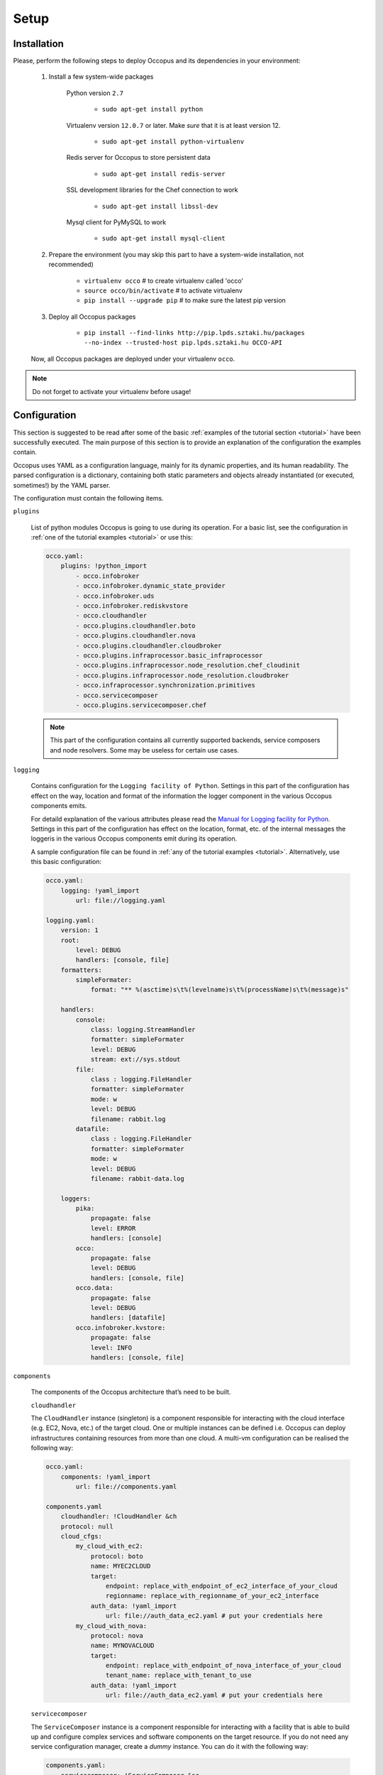 .. _installation:

Setup
=====

Installation
------------

Please, perform the following steps to deploy Occopus and its dependencies in your environment:

    #. Install a few system-wide packages

        Python version ``2.7``

         * ``sudo apt-get install python``

        Virtualenv version ``12.0.7`` or later. Make *sure* that it is at least version 12. 

         * ``sudo apt-get install python-virtualenv``

        Redis server for Occopus to store persistent data

         * ``sudo apt-get install redis-server``

        SSL development libraries for the Chef connection to work

         * ``sudo apt-get install libssl-dev``

        Mysql client for PyMySQL to work

         * ``sudo apt-get install mysql-client``

    #. Prepare the environment (you may skip this part to have a system-wide installation, not recommended)

         * ``virtualenv occo``            # to create virtualenv called 'occo'
         * ``source occo/bin/activate``   # to activate virtualenv
         * ``pip install --upgrade pip``  # to make sure the latest pip version

    #. Deploy all Occopus packages

         * ``pip install --find-links http://pip.lpds.sztaki.hu/packages --no-index --trusted-host pip.lpds.sztaki.hu OCCO-API``
        
    Now, all Occopus packages are deployed under your virtualenv ``occo``. 

.. note::

   Do not forget to activate your virtualenv before usage!

Configuration
-------------

This section is suggested to be read after some of the basic :ref:`examples of the tutorial section <tutorial>` have been successfully executed. The main purpose of this section is to provide an explanation of the configuration the examples contain.

Occopus uses YAML as a configuration language, mainly for its dynamic properties, and its human readability. The parsed configuration is a dictionary, containing both static parameters and objects already instantiated (or executed, sometimes!) by the YAML parser.

The configuration must contain the following items.

``plugins``

    List of python modules Occopus is going to use during its operation. For a basic list, see the configuration in :ref:`one of the tutorial examples <tutorial>` or use this:

    .. code::

        occo.yaml:
            plugins: !python_import
                - occo.infobroker
                - occo.infobroker.dynamic_state_provider
                - occo.infobroker.uds
                - occo.infobroker.rediskvstore
                - occo.cloudhandler
                - occo.plugins.cloudhandler.boto
                - occo.plugins.cloudhandler.nova
                - occo.plugins.cloudhandler.cloudbroker
                - occo.plugins.infraprocessor.basic_infraprocessor
                - occo.plugins.infraprocessor.node_resolution.chef_cloudinit
                - occo.plugins.infraprocessor.node_resolution.cloudbroker
                - occo.infraprocessor.synchronization.primitives
                - occo.servicecomposer
                - occo.plugins.servicecomposer.chef

    .. note::

        This part of the configuration contains all currently supported backends,
        service composers and node resolvers. Some may be useless for certain use
        cases.

``logging``

    Contains configuration for the ``Logging facility of Python``. Settings in this part of the configuration has effect on the way, location and format of the information the logger component in the various Occopus components emits. 

    For detaild explanation of the various attributes please read the `Manual for Logging facility for Python <https://docs.python.org/2/library/logging.html#module-logging>`_. Settings in this part of the configuration has effect on the location, format, etc. of the internal messages the loggeris in the various Occopus components emit during its operation.

    A sample configuration file can be found in :ref:`any of the tutorial examples <tutorial>`. Alternatively, use this basic configuration:

    .. code::

        occo.yaml:
            logging: !yaml_import
                url: file://logging.yaml
    
        logging.yaml:
            version: 1
            root:
                level: DEBUG
                handlers: [console, file]
            formatters:
                simpleFormater:
                    format: "** %(asctime)s\t%(levelname)s\t%(processName)s\t%(message)s"
    
            handlers:
                console:
                    class: logging.StreamHandler
                    formatter: simpleFormater
                    level: DEBUG
                    stream: ext://sys.stdout
                file:
                    class : logging.FileHandler
                    formatter: simpleFormater
                    mode: w
                    level: DEBUG
                    filename: rabbit.log
                datafile:
                    class : logging.FileHandler
                    formatter: simpleFormater
                    mode: w
                    level: DEBUG
                    filename: rabbit-data.log
    
            loggers:
                pika:
                    propagate: false
                    level: ERROR
                    handlers: [console]
                occo:
                    propagate: false
                    level: DEBUG
                    handlers: [console, file]
                occo.data:
                    propagate: false
                    level: DEBUG
                    handlers: [datafile]
                occo.infobroker.kvstore:
                    propagate: false
                    level: INFO
                    handlers: [console, file]
            
``components``

    The components of the Occopus architecture that’s need to be built.

    ``cloudhandler``
        
    The ``CloudHandler`` instance (singleton) is a component responsible for interacting with the cloud interface (e.g. EC2, Nova, etc.) of the target cloud. One or multiple instances can be defined i.e. Occopus can deploy infrastructures containing resources from more than one cloud. A multi-vm configuration can be realised the following way:

    .. code::

        occo.yaml:
            components: !yaml_import
                url: file://components.yaml

        components.yaml
            cloudhandler: !CloudHandler &ch
            protocol: null
            cloud_cfgs:
                my_cloud_with_ec2:
                    protocol: boto
                    name: MYEC2CLOUD
                    target:
                        endpoint: replace_with_endpoint_of_ec2_interface_of_your_cloud
                        regionname: replace_with_regionname_of_your_ec2_interface
                    auth_data: !yaml_import
                        url: file://auth_data_ec2.yaml # put your credentials here
                my_cloud_with_nova:
                    protocol: nova
                    name: MYNOVACLOUD
                    target:
                        endpoint: replace_with_endpoint_of_nova_interface_of_your_cloud
                        tenant_name: replace_with_tenant_to_use
                    auth_data: !yaml_import
                        url: file://auth_data_ec2.yaml # put your credentials here
    
    ``servicecomposer``

    The ``ServiceComposer`` instance is a component responsible for interacting with a facility that is able to build up and configure complex services and software components on the target resource. If you do not need any service configuration manager, create a *dummy* instance. You can do it with the following way:

    .. code::

        components.yaml:
            servicecomposer: !ServiceComposer &sc
                protocol: dummy

    If you would like to use chef, instantiate the chef service composer the following way:

    .. code::

        components.yaml:
            servicecomposer: !ServiceComposer &sc
                protocol: chef
                url: replace_with_endpoint_of_you_chef_server
                client: replace_with_the_username_to_your_chef_server
                key: !text_import
                    url: file://occo-test.pem #contains athentication key to chef server

    ``uds``

    The ``UDS`` (Universal Data Storage) instance is a component responsible for storing persistent data for Occopus to operate properly. The default configuration which works with `redis databases <http://redis.io>`_ are as follows:

    .. code::

        components.yaml:
            uds: !UDS &uds
                protocol: redis
                altdbs:
                    node_def: 1
                    infra: 10

    .. note::

        Please, do not change the above configuration unless you are aware of what you are doing.
     
    ``infobroker``

    The ``Information Broker`` is a component providing a simple interface for serving data by any components in the Occopus architecture. The modules serving as information provider can then be congregated into a hierarchy to realise a distributed architecture of information provider components. In Occopus, all the components are information provider in this architecture, therefore the default configuration is as follows:

    .. code::
        
        components.yaml:
            infobroker: !InfoRouter
            sub_providers:
                - !DynamicStateProvider
                    cloud_handler: *ch
                    service_composer: *sc
                - !CloudHandlerProvider
                    cloud_handler: *ch
                - *uds
                - !SynchronizationProvider
                - *sc

    .. note::

        Please, do not change the above configuration unless you are aware of what you are doing.
    
To have a full configuration, please copy the configuration parts detailed above together or download :ref:`any of the tutorial examples <tutorial>` where the configuration is slightly optimised for the infrastructure, too. 
